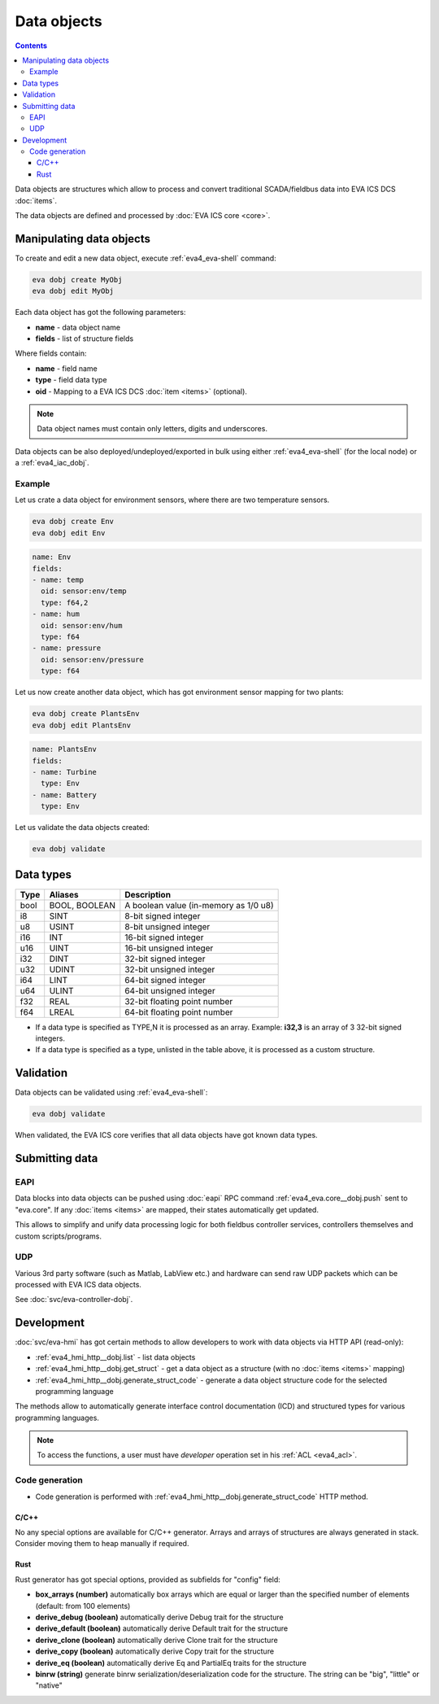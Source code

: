 Data objects
************

.. contents::

Data objects are structures which allow to process and convert traditional
SCADA/fieldbus data into EVA ICS DCS :doc:`items`.

The data objects are defined and processed by :doc:`EVA ICS core <core>`.

Manipulating data objects
=========================

To create and edit a new data object, execute :ref:`eva4_eva-shell` command:

.. code-block:: shell

   eva dobj create MyObj
   eva dobj edit MyObj

Each data object has got the following parameters:

* **name** - data object name

* **fields** - list of structure fields

Where fields contain:

* **name** - field name

* **type** - field data type

* **oid** - Mapping to a EVA ICS DCS :doc:`item <items>` (optional).

.. note::

   Data object names must contain only letters, digits and underscores.

Data objects can be also deployed/undeployed/exported in bulk using either
:ref:`eva4_eva-shell` (for the local node) or a :ref:`eva4_iac_dobj`.

Example
-------

Let us crate a data object for environment sensors, where there are two
temperature sensors.

.. code-block:: shell

   eva dobj create Env
   eva dobj edit Env

.. code:: yaml

    name: Env
    fields:
    - name: temp
      oid: sensor:env/temp
      type: f64,2
    - name: hum
      oid: sensor:env/hum
      type: f64
    - name: pressure
      oid: sensor:env/pressure
      type: f64

Let us now create another data object, which has got environment sensor mapping
for two plants:

.. code-block:: shell

   eva dobj create PlantsEnv
   eva dobj edit PlantsEnv

.. code:: yaml

    name: PlantsEnv
    fields:
    - name: Turbine
      type: Env
    - name: Battery
      type: Env

Let us validate the data objects created:

.. code-block:: shell

   eva dobj validate

Data types
==========

========  =============  =====================================
Type      Aliases        Description
========  =============  =====================================
bool      BOOL, BOOLEAN  A boolean value (in-memory as 1/0 u8)
i8        SINT           8-bit signed integer
u8        USINT          8-bit unsigned integer
i16       INT            16-bit signed integer
u16       UINT           16-bit unsigned integer
i32       DINT           32-bit signed integer
u32       UDINT          32-bit unsigned integer
i64       LINT           64-bit signed integer
u64       ULINT          64-bit unsigned integer
f32       REAL           32-bit floating point number
f64       LREAL          64-bit floating point number
========  =============  =====================================

* If a data type is specified as TYPE,N it is processed as an array. Example:
  **i32,3** is an array of 3 32-bit signed integers.

* If a data type is specified as a type, unlisted in the table above, it is
  processed as a custom structure.

Validation
==========

Data objects can be validated using :ref:`eva4_eva-shell`:

.. code-block:: bash

   eva dobj validate

When validated, the EVA ICS core verifies that all data objects have got known
data types.

Submitting data
===============

EAPI
----

Data blocks into data objects can be pushed using :doc:`eapi` RPC command
:ref:`eva4_eva.core__dobj.push` sent to "eva.core". If any :doc:`items <items>`
are mapped, their states automatically get updated.

This allows to simplify and unify data processing logic for both fieldbus
controller services, controllers themselves and custom scripts/programs.

UDP
---

Various 3rd party software (such as Matlab, LabView etc.) and hardware can send
raw UDP packets which can be processed with EVA ICS data objects.

See :doc:`svc/eva-controller-dobj`.

Development
===========

:doc:`svc/eva-hmi` has got certain methods to allow developers to work with
data objects via HTTP API (read-only):

* :ref:`eva4_hmi_http__dobj.list` - list data objects

* :ref:`eva4_hmi_http__dobj.get_struct` - get a data object as a structure
  (with no :doc:`items <items>` mapping)

* :ref:`eva4_hmi_http__dobj.generate_struct_code` - generate a data object
  structure code for the selected programming language

The methods allow to automatically generate interface control documentation
(ICD) and structured types for various programming languages.

.. note::

    To access the functions, a user must have *developer* operation set in his
    :ref:`ACL <eva4_acl>`.

Code generation
---------------

* Code generation is performed with
  :ref:`eva4_hmi_http__dobj.generate_struct_code` HTTP method.

C/C++
~~~~~

No any special options are available for C/C++ generator. Arrays and arrays of
structures are always generated in stack. Consider moving them to heap manually
if required.

Rust
~~~~

Rust generator has got special options, provided as subfields for "config"
field:

* **box_arrays (number)** automatically box arrays which are equal or larger
  than the specified number of elements (default: from 100 elements)

* **derive_debug (boolean)** automatically derive Debug trait for the structure

* **derive_default (boolean)** automatically derive Default trait for the structure

* **derive_clone (boolean)** automatically derive Clone trait for the structure

* **derive_copy (boolean)** automatically derive Copy trait for the structure

* **derive_eq (boolean)** automatically derive Eq and PartialEq traits for the structure

* **binrw (string)** generate binrw serialization/deserialization code for the
  structure. The string can be "big", "little" or "native"
